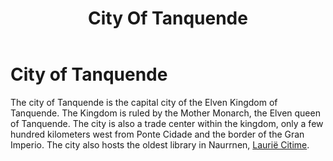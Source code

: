 #+title: City Of Tanquende
#+startup: inlineimages

* City of Tanquende
#+caption: City of Tanquende
#+attr_org: :width 800
#+attr_html: :class pic-banner :alt City of Tanquende
#+attr_latex: :width 350px
[[file:img/tanquende.jpg]]

The city of Tanquende is the capital city of the Elven Kingdom of Tanquende. The Kingdom is ruled by the Mother Monarch, the Elven queen of Tanquende. The city is also a trade center within the kingdom, only a few hundred kilometers west from Ponte Cidade and the border of the Gran Imperio. The city also hosts the oldest library in Naurrnen, [[file:laurie-citime.org][Laurië Citime]].
